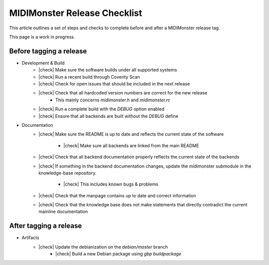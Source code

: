 .. |check| raw:: html

    <input type="checkbox">

MIDIMonster Release Checklist
=============================

This article outlines a set of steps and checks to complete before and after a MIDIMonster release tag.

This page is a work in progress.

Before tagging a release
------------------------

* Development & Build
   * |check| Make sure the software builds under all supported systems
   * |check| Run a recent build through Coverity Scan
   * |check| Check for open issues that should be included in the next release
   * |check| Check that all hardcoded version numbers are correct for the new release
      * This mainly concerns `midimonster.h` and `midimonster.rc`
   * |check| Run a complete build with the `DEBUG` option enabled
   * |check| Ensure that all backends are built without the `DEBUG` define

* Documentation
   * |check| Make sure the README is up to date and reflects the current state of the software

      * |check| Make sure all backends are linked from the main README
   * |check| Check that all backend documentation properly reflects the current state of the backends
   * |check| If something in the backend documentation changes, update the midimonster submodule in the knowledge-base repository.

      * |check| This includes known bugs & problems
   * |check| Check that the manpage contains up to date and correct information
   * |check| Check that the knowledge base does not make statements that directly contradict the current mainline documentation

After tagging a release
-----------------------

* Artifacts
   * |check| Update the debianization on the `debian/master` branch
      * |check| Build a new Debian package using `gbp buildpackage`

